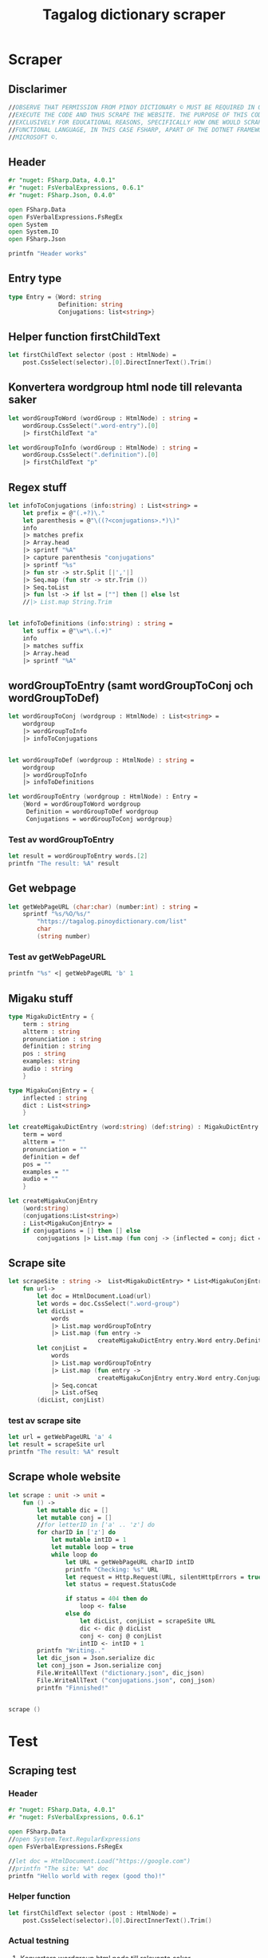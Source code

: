 #+title: Tagalog dictionary scraper
#+description: Scrapes the dictionary online dictionary "https://tagalog.pinoydictionary.com" and saves it to the files 'dictionary.json' and 'conjugations.json' in the migaku format. OBSERVE THAT PERMISSION FROM PINOY DICTIONARY © MUST BE REQUIRED IN ORDER TO EXECUTE THE CODE AND THUS SCRAPE THE WEBSITE. THE PURPOSE OF THIS CODE IS EXCLUSIVELY FOR EDUCATIONAL REASONS, SPECIFICALLY HOW ONE WOULD SCRAPE WITH A FUNCTIONAL LANGUAGE, IN THIS CASE FSHARP, APART OF THE DOTNET FRAMEWORK BY MICROSOFT ©.
#+PROPERTY: header-args :tangle ./scraper.fsx :padline 2



* Scraper

** Disclarimer
#+begin_src fsharp :results output :session :padline 0
//OBSERVE THAT PERMISSION FROM PINOY DICTIONARY © MUST BE REQUIRED IN ORDER TO
//EXECUTE THE CODE AND THUS SCRAPE THE WEBSITE. THE PURPOSE OF THIS CODE IS
//EXCLUSIVELY FOR EDUCATIONAL REASONS, SPECIFICALLY HOW ONE WOULD SCRAPE WITH A
//FUNCTIONAL LANGUAGE, IN THIS CASE FSHARP, APART OF THE DOTNET FRAMEWORK BY
//MICROSOFT ©.
#+end_src

** Header

#+begin_src fsharp :results output :session
#r "nuget: FSharp.Data, 4.0.1"
#r "nuget: FsVerbalExpressions, 0.6.1"
#r "nuget: FSharp.Json, 0.4.0"

open FSharp.Data
open FsVerbalExpressions.FsRegEx
open System
open System.IO
open FSharp.Json

printfn "Header works"
#+end_src

#+RESULTS:
: /tmp/nuget/25076--ddcd24c9-19c4-40f0-a2f5-4d45003cde70/Project.fsproj : warning NU1701: Package 'FsVerbalExpressions 0.6.1' was restored using '.NETFramework,Version=v4.6.1, .NETFramework,Version=v4.6.2, .NETFramework,Version=v4.7, .NETFramework,Version=v4.7.1, .NETFramework,Version=v4.7.2, .NETFramework,Version=v4.8' instead of the project target framework 'net5.0'. This package may not be fully compatible with your project.
: /tmp/nuget/25076--ddcd24c9-19c4-40f0-a2f5-4d45003cde70/Project.fsproj : warning NU1701: Package 'FsVerbalExpressions 0.6.1' was restored using '.NETFramework,Version=v4.6.1, .NETFramework,Version=v4.6.2, .NETFramework,Version=v4.7, .NETFramework,Version=v4.7.1, .NETFramework,Version=v4.7.2, .NETFramework,Version=v4.8' instead of the project target framework 'net5.0'. This package may not be fully compatible with your project.
: [Loading /tmp/nuget/25076--ddcd24c9-19c4-40f0-a2f5-4d45003cde70/Project.fsproj.fsx]
: namespace FSI_0051.Project
: 
: Header works



** Entry type

#+begin_src fsharp :results output :session
type Entry = {Word: string
              Definition: string
              Conjugations: list<string>}
#+end_src

#+RESULTS:


** Helper function firstChildText

#+begin_src fsharp :results output :session
let firstChildText selector (post : HtmlNode) =
    post.CssSelect(selector).[0].DirectInnerText().Trim()
#+end_src

#+RESULTS:


** Konvertera wordgroup html node till relevanta saker

#+begin_src fsharp :results output :session
let wordGroupToWord (wordGroup : HtmlNode) : string =
    wordGroup.CssSelect(".word-entry").[0]
    |> firstChildText "a"

let wordGroupToInfo (wordGroup : HtmlNode) : string =
    wordGroup.CssSelect(".definition").[0]
    |> firstChildText "p"
#+end_src

#+RESULTS:


** Regex stuff

#+begin_src fsharp :results output :session
let infoToConjugations (info:string) : List<string> =
    let prefix = @"(.+?)\."
    let parenthesis = @"\((?<conjugations>.*)\)"
    info
    |> matches prefix
    |> Array.head
    |> sprintf "%A"
    |> capture parenthesis "conjugations"
    |> sprintf "%s"
    |> fun str -> str.Split [|','|]
    |> Seq.map (fun str -> str.Trim ())
    |> Seq.toList
    |> fun lst -> if lst = [""] then [] else lst
    //|> List.map String.Trim


let infoToDefinitions (info:string) : string =
    let suffix = @"\w*\.(.+)"
    info
    |> matches suffix
    |> Array.head
    |> sprintf "%A"
#+end_src

#+RESULTS:



** wordGroupToEntry (samt wordGroupToConj och wordGroupToDef)

#+begin_src fsharp :results output :session
let wordGroupToConj (wordgroup : HtmlNode) : List<string> =
    wordgroup
    |> wordGroupToInfo
    |> infoToConjugations
    

let wordGroupToDef (wordgroup : HtmlNode) : string =
    wordgroup
    |> wordGroupToInfo
    |> infoToDefinitions
    
let wordGroupToEntry (wordgroup : HtmlNode) : Entry =
    {Word = wordGroupToWord wordgroup
     Definition = wordGroupToDef wordgroup
     Conjugations = wordGroupToConj wordgroup}
#+end_src

#+RESULTS:


*** Test av wordGroupToEntry

#+begin_src fsharp :results output :session :tangle no
let result = wordGroupToEntry words.[2]
printfn "The result: %A" result
#+end_src

#+RESULTS:
: The result: { Word = "dagit"
:   Definition = "n. swooping and seizing while in flight"
:   Conjugations = [] }
: val result : Entry = { Word = "dagit"
:                        Definition = "n. swooping and seizing while in flight"
:                        Conjugations = [] }



** Get webpage

#+begin_src fsharp :results output :session
let getWebPageURL (char:char) (number:int) : string = 
    sprintf "%s/%O/%s/"
        "https://tagalog.pinoydictionary.com/list"
        char
        (string number)
#+end_src

#+RESULTS:


*** Test av getWebPageURL
#+begin_src fsharp :results output :session :tangle no
printfn "%s" <| getWebPageURL 'b' 1
#+end_src

#+RESULTS:
: https://tagalog.pinoydictionary.com/list/b/1/



** Migaku stuff

#+begin_src fsharp :results output :session
type MigakuDictEntry = {
    term : string
    altterm : string
    pronunciation : string
    definition : string
    pos : string
    examples: string
    audio : string
    }

type MigakuConjEntry = {
    inflected : string
    dict : List<string>
    }

let createMigakuDictEntry (word:string) (def:string) : MigakuDictEntry = {
    term = word
    altterm = ""
    pronunciation = ""
    definition = def
    pos = ""
    examples = ""
    audio = ""
    }

let createMigakuConjEntry
    (word:string)
    (conjugations:List<string>)
    : List<MigakuConjEntry> =
    if conjugations = [] then [] else
        conjugations |> List.map (fun conj -> {inflected = conj; dict = [word]})
#+end_src

#+RESULTS:



** Scrape site
#+begin_src fsharp :results output :session
let scrapeSite : string ->  List<MigakuDictEntry> * List<MigakuConjEntry> =
    fun url->
        let doc = HtmlDocument.Load(url)
        let words = doc.CssSelect(".word-group")
        let dicList =
            words
            |> List.map wordGroupToEntry
            |> List.map (fun entry ->
                         createMigakuDictEntry entry.Word entry.Definition)
        let conjList =
            words
            |> List.map wordGroupToEntry
            |> List.map (fun entry ->
                         createMigakuConjEntry entry.Word entry.Conjugations)
            |> Seq.concat
            |> List.ofSeq
        (dicList, conjList)
#+end_src

#+RESULTS:

*** test av scrape site
#+begin_src fsharp :results output :session :tangle no
let url = getWebPageURL 'a' 4
let result = scrapeSite url
printfn "The result: %A" result
#+end_src

#+RESULTS:
#+begin_example
The result: ([{ term = "abitsuwelas"
    altterm = ""
    pronunciation = ""
    definition = "n., bot. small type of kidney bean"
    pos = ""
    examples = ""
    audio = "" }; { term = "abitswelas"
                    altterm = ""
                    pronunciation = ""
                    definition = "n., bot. variety of kidney beans"
                    pos = ""
                    examples = ""
                    audio = "" }; { term = "abla"
                                    altterm = ""
                                    pronunciation = ""
                                    definition = "n. idle talk; too much talk"
                                    pos = ""
                                    examples = ""
                                    audio = "" }; { term = "abnormal"
                                                    altterm = ""
                                                    pronunciation = ""
                                                    definition = "adj. abnormal"
                                                    pos = ""
                                                    examples = ""
                                                    audio = "" };
  { term = "abo"
    altterm = ""
    pronunciation = ""
    definition = "n. ash; ashes"
    pos = ""
    examples = ""
    audio = "" }; { term = "abog"
                    altterm = ""
                    pronunciation = ""
                    definition = "n. 1. notice; 2. noise"
                    pos = ""
                    examples = ""
                    audio = "" };
  { term = "abogado"
    altterm = ""
    pronunciation = ""
    definition =
     "n. 1. lawyer; attorney; 2. solicitor; lawyer (for government); 3. councel"
    pos = ""
    examples = ""
    audio = "" }; { term = "abogasia"
                    altterm = ""
                    pronunciation = ""
                    definition = "n. law; the legal profession"
                    pos = ""
                    examples = ""
                    audio = "" }; { term = "abogasya"
                                    altterm = ""
                                    pronunciation = ""
                                    definition = "n. law; the legal profession"
                                    pos = ""
                                    examples = ""
                                    audio = "" }; { term = "abok"
                                                    altterm = ""
                                                    pronunciation = ""
                                                    definition = "n. dust"
                                                    pos = ""
                                                    examples = ""
                                                    audio = "" };
  { term = "abokado"
    altterm = ""
    pronunciation = ""
    definition = "n., bot. avocado"
    pos = ""
    examples = ""
    audio = "" };
  { term = "abonado"
    altterm = ""
    pronunciation = ""
    definition =
     "adj. ref. to a person who add money to someone else, because he is short of money"
    pos = ""
    examples = ""
    audio = "" }; { term = "abono"
                    altterm = ""
                    pronunciation = ""
                    definition = "n. 1. fertilizer; 2. payment in advance"
                    pos = ""
                    examples = ""
                    audio = "" };
  { term = "abonohan"
    altterm = ""
    pronunciation = ""
    definition = "v., inf. 1. fertilize; 2. disburse or pay in advance"
    pos = ""
    examples = ""
    audio = "" }; { term = "aborsiyon"
                    altterm = ""
                    pronunciation = ""
                    definition = "n. abortion"
                    pos = ""
                    examples = ""
                    audio = "" }; { term = "abot"
                                    altterm = ""
                                    pronunciation = ""
                                    definition = "adj. within reach"
                                    pos = ""
                                    examples = ""
                                    audio = "" };
  { term = "abot"
    altterm = ""
    pronunciation = ""
    definition = "n. power; capacity; range"
    pos = ""
    examples = ""
    audio = "" }; { term = "abot"
                    altterm = ""
                    pronunciation = ""
                    definition = "adj. overtaken; abreast with"
                    pos = ""
                    examples = ""
                    audio = "" };
  { term = "abot ng isang kabisa"
    altterm = ""
    pronunciation = ""
    definition = "comp., n., mat. linear function"
    pos = ""
    examples = ""
    audio = "" }; { term = "abot ng isip"
                    altterm = ""
                    pronunciation = ""
                    definition = "comp., n. scope; distance the mind can reach"
                    pos = ""
                    examples = ""
                    audio = "" }],
 [{ inflected = "inaabonohan"
    dict = ["abonohan"] }; { inflected = "inabonohan"
                             dict = ["abonohan"] }; { inflected = "aabonohan"
                                                      dict = ["abonohan"] }])
val url : string = "https://tagalog.pinoydictionary.com/list/a/4/"
val result : List<MigakuDictEntry> * List<MigakuConjEntry> =
  ([{ term = "abitsuwelas"
      altterm = ""
      pronunciation = ""
      definition = "n., bot. small type of kidney bean"
      pos = ""
      examples = ""
      audio = "" }; { term = "abitswelas"
                      altterm = ""
                      pronunciation = ""
                      definition = "n., bot. variety of kidney beans"
                      pos = ""
                      examples = ""
                      audio = "" };
    { term = "abla"
      altterm = ""
      pronunciation = ""
      definition = "n. idle talk; too much talk"
      pos = ""
      examples = ""
      audio = "" }; { term = "abnormal"
                      altterm = ""
                      pronunciation = ""
                      definition = "adj. abnormal"
                      pos = ""
                      examples = ""
                      audio = "" }; { term = "abo"
                                      altterm = ""
                                      pronunciation = ""
                                      definition = "n. ash; ashes"
                                      pos = ""
                                      examples = ""
                                      audio = "" };
    { term = "abog"
      altterm = ""
      pronunciation = ""
      definition = "n. 1. notice; 2. noise"
      pos = ""
      examples = ""
      audio = "" };
    { term = "abogado"
      altterm = ""
      pronunciation = ""
      definition =
       "n. 1. lawyer; attorney; 2. solicitor; lawyer (for government)"+[12 chars]
      pos = ""
      examples = ""
      audio = "" }; { term = "abogasia"
                      altterm = ""
                      pronunciation = ""
                      definition = "n. law; the legal profession"
                      pos = ""
                      examples = ""
                      audio = "" };
    { term = "abogasya"
      altterm = ""
      pronunciation = ""
      definition = "n. law; the legal profession"
      pos = ""
      examples = ""
      audio = "" }; { term = "abok"
                      altterm = ""
                      pronunciation = ""
                      definition = "n. dust"
                      pos = ""
                      examples = ""
                      audio = "" }; { term = "abokado"
                                      altterm = ""
                                      pronunciation = ""
                                      definition = "n., bot. avocado"
                                      pos = ""
                                      examples = ""
                                      audio = "" };
    { term = "abonado"
      altterm = ""
      pronunciation = ""
      definition =
       "adj. ref. to a person who add money to someone else, because "+[20 chars]
      pos = ""
      examples = ""
      audio = "" }; { term = "abono"
                      altterm = ""
                      pronunciation = ""
                      definition = "n. 1. fertilizer; 2. payment in advance"
                      pos = ""
                      examples = ""
                      audio = "" };
    { term = "abonohan"
      altterm = ""
      pronunciation = ""
      definition = "v., inf. 1. fertilize; 2. disburse or pay in advance"
      pos = ""
      examples = ""
      audio = "" }; { term = "aborsiyon"
                      altterm = ""
                      pronunciation = ""
                      definition = "n. abortion"
                      pos = ""
                      examples = ""
                      audio = "" }; { term = "abot"
                                      altterm = ""
                                      pronunciation = ""
                                      definition = "adj. within reach"
                                      pos = ""
                                      examples = ""
                                      audio = "" };
    { term = "abot"
      altterm = ""
      pronunciation = ""
      definition = "n. power; capacity; range"
      pos = ""
      examples = ""
      audio = "" }; { term = "abot"
                      altterm = ""
                      pronunciation = ""
                      definition = "adj. overtaken; abreast with"
                      pos = ""
                      examples = ""
                      audio = "" };
    { term = "abot ng isang kabisa"
      altterm = ""
      pronunciation = ""
      definition = "comp., n., mat. linear function"
      pos = ""
      examples = ""
      audio = "" };
    { term = "abot ng isip"
      altterm = ""
      pronunciation = ""
      definition = "comp., n. scope; distance the mind can reach"
      pos = ""
      examples = ""
      audio = "" }],
   [{ inflected = "inaabonohan"
      dict = ["abonohan"] }; { inflected = "inabonohan"
                               dict = ["abonohan"] };
    { inflected = "aabonohan"
      dict = ["abonohan"] }])
#+end_example


** Scrape whole website
#+begin_src fsharp :results output :session
let scrape : unit -> unit =
    fun () ->
        let mutable dic = []
        let mutable conj = []
        //for letterID in ['a' .. 'z'] do
        for charID in ['z'] do
            let mutable intID = 1
            let mutable loop = true
            while loop do
                let URL = getWebPageURL charID intID
                printfn "Checking: %s" URL
                let request = Http.Request(URL, silentHttpErrors = true)
                let status = request.StatusCode

                if status = 404 then do
                    loop <- false
                else do
                    let dicList, conjList = scrapeSite URL
                    dic <- dic @ dicList
                    conj <- conj @ conjList
                    intID <- intID + 1
        printfn "Writing.."
        let dic_json = Json.serialize dic
        let conj_json = Json.serialize conj
        File.WriteAllText ("dictionary.json", dic_json)
        File.WriteAllText ("conjugations.json", conj_json)
        printfn "Finnished!"


scrape ()
#+end_src

#+RESULTS:
: hello!
: val scrape : unit -> unit

* Test 
:PROPERTIES:
:header-args: :tangle no
:END:


** Scraping test
*** Header 

#+begin_src fsharp :results output :session
#r "nuget: FSharp.Data, 4.0.1"
#r "nuget: FsVerbalExpressions, 0.6.1"

open FSharp.Data
//open System.Text.RegularExpressions
open FsVerbalExpressions.FsRegEx

//let doc = HtmlDocument.Load("https://google.com")
//printfn "The site: %A" doc
printfn "Hello world with regex (good tho)!"
#+end_src

#+RESULTS:
: /tmp/nuget/7763--ac3baa45-86cc-4299-863c-bf814c325a84/Project.fsproj : warning NU1701: Package 'FsVerbalExpressions 0.6.1' was restored using '.NETFramework,Version=v4.6.1, .NETFramework,Version=v4.6.2, .NETFramework,Version=v4.7, .NETFramework,Version=v4.7.1, .NETFramework,Version=v4.7.2, .NETFramework,Version=v4.8' instead of the project target framework 'net5.0'. This package may not be fully compatible with your project.
: /tmp/nuget/7763--ac3baa45-86cc-4299-863c-bf814c325a84/Project.fsproj : warning NU1701: Package 'FsVerbalExpressions 0.6.1' was restored using '.NETFramework,Version=v4.6.1, .NETFramework,Version=v4.6.2, .NETFramework,Version=v4.7, .NETFramework,Version=v4.7.1, .NETFramework,Version=v4.7.2, .NETFramework,Version=v4.8' instead of the project target framework 'net5.0'. This package may not be fully compatible with your project.
: [Loading /tmp/nuget/7763--ac3baa45-86cc-4299-863c-bf814c325a84/Project.fsproj.fsx]
: namespace FSI_0002.Project
: 
: Hello world with regex (good tho)!
*** Helper function

#+begin_src fsharp :results output :session
let firstChildText selector (post : HtmlNode) =
    post.CssSelect(selector).[0].DirectInnerText().Trim()
#+end_src

#+RESULTS:

*** Actual testning

**** Konvertera wordgroup html node till relevanta saker
#+begin_src fsharp :results output :session
let doc = HtmlDocument.Load("https://tagalog.pinoydictionary.com/")
#+end_src

#+RESULTS:


#+begin_src fsharp :results output :session
let wordGroupToWord (wordGroup : HtmlNode) : string =
    wordGroup.CssSelect(".word-entry").[0]
    |> firstChildText "a"

let wordGroupToInfo (wordGroup : HtmlNode) : string =
    wordGroup.CssSelect(".definition").[0]
    |> firstChildText "p"


let words = doc.CssSelect(".word-group")

//let example_word = words.[0].CssSelect(".definition").[0]
let example_word_group = words.[6]
//let test = example_word.CssSelect(".word")
let test_word = wordGroupToWord example_word_group
let test_info = wordGroupToInfo example_word_group

let wordToEntry (word: HtmlNode) : Entry = {Word = ""
                                            Definition = ""
                                            Conjugations = []}

printfn "The word: %A. The info: %A." test_word test_info
#+end_src

#+RESULTS:

**** Regex stuff

#+begin_src fsharp :results output :session
let test_string = "stuff (isinasali, isinali, isasali) inff., inf. in. clude someone as a participant"

let test_string2 = "stuutuf inf. this should (should, not) . not be in"
//let result =  Regex.Match (test_string, "(.+?)\." )
//let result_paren = Regex.Match (result, "(.+)")
//printfn "The result is %A" <| result.GetType ()
let infoToConjugations (info:string) : List<string> =
    let prefix = @"(.+?)\."
    let parenthesis = @"\((?<conjugations>.*)\)"
    info
    |> matches prefix
    |> Array.head
    |> sprintf "%A"
    |> capture parenthesis "conjugations"
    |> sprintf "%s"
    |> fun str -> str.Split [|','|]
    |> Seq.map (fun str -> str.Trim ())
    |> Seq.toList
    |> fun lst -> if lst = [""] then [] else lst
    //|> List.map String.Trim


let infoToDefinitions (info:string) : string =
    let suffix = @"\w*\.(.+)"
    info
    |> matches suffix
    |> Array.head
    |> sprintf "%A"


let result = infoToDefinitions test_string

printfn "type of hello: %A" <| result.GetType ()
printfn "the value of result: %A" <| result
#+end_src

#+RESULTS:
#+begin_example
Binding session to '/home/john/.nuget/packages/fsverbalexpressions/0.6.1/lib/net461/FsVerbalExpressions.dll'...
type of hello: System.String
the value of result: "inff., inf. in. clude someone as a participant"
val test_string : string =
  "stuff (isinasali, isinali, isasali) inff., inf. in. clude som"+[21 chars]
val test_string2 : string =
  "stuutuf inf. this should (should, not) . not be in"
val infoToConjugations : info:string -> List<string>
val infoToDefinitions : info:string -> string
val result : string = "inff., inf. in. clude someone as a participant"
#+end_example

**** List index

#+begin_src fsharp :results output
printfn "first number %A" <| List.head [1;2;3]
#+end_src

#+RESULTS:
: first number 1

**** Data modelling

#+begin_src fsharp :results output :session
type Entry = {Word: string
              Definition: string
              Conjugations: list<string>}

let word_hello : Entry = {Word= "Hello"
                          Definition= "A common greeting"
                          Conjugations= [ "Hi"; "Yo" ]}

printfn "The word_hello Conjugations: %A" word_hello.Conjugations.[0]
#+end_src

#+RESULTS:
: The word_hello Conjugations: "Hi"
: type Entry =
:   { Word: string
:     Definition: string
:     Conjugations: string list }
: val word_hello : Entry = { Word = "Hello"
:                            Definition = "A common greeting"
:                            Conjugations = ["Hi"; "Yo"] }

** File IO test

*** general output testing
#+begin_src fsharp :results output
open System

let file_path = "test.json"
let string_list = ["testar med bara System"; "testar på haskell func form"; "third line"]


File.WriteAllLines (file_path, string_list)
let concat_string = sprintf "%A %A" "hello" " world"
let plus_string = "hello" + " world"
let normal_string = "hello"

#+end_src

#+RESULTS:

*** Med json
#+begin_src fsharp :results output
#r "nuget: FSharp.Json, 0.4.0"
open FSharp.Json
open System
open System.IO

let file_path = "garage.json"

type Vehicle = {
    wheel_number : int
    steering_wheel : bool
    }

let car : Vehicle = {wheel_number = 4; steering_wheel= true}
let mc : Vehicle = {wheel_number = 2; steering_wheel= false}

let garage : List<Vehicle> = [ car; mc ]
let json = Json.serialize garage

File.WriteAllText (file_path, json)
printfn "sucess?"
#+end_src

#+RESULTS:
#+begin_example
[Loading /tmp/nuget/25076--ddcd24c9-19c4-40f0-a2f5-4d45003cde70/Project.fsproj.fsx]
namespace FSI_0035.Project

sucess?
val file_path : string = "garage.json"
type Vehicle =
  { wheel_number: int
    steering_wheel: bool }
val car : Vehicle = { wheel_number = 4
                      steering_wheel = true }
val mc : Vehicle = { wheel_number = 2
                     steering_wheel = false }
val garage : List<Vehicle> =
  [{ wheel_number = 4
     steering_wheel = true }; { wheel_number = 2
                                steering_wheel = false }]
val json : string =
  "[
  {
    "wheel_number": 4,
    "steering_wheel": true
  },
"+[60 chars]
#+end_example

** Https request test
#+begin_src fsharp :results output

#r "nuget: FSharp.Data, 4.0.1"
open FSharp.Data
//let doc = HtmlDocument.Load("https://tagalog.pinoydictionary.com/yolo")
let doc2 = Http.Request("https://tagalog.pinoydictionary.com", silentHttpErrors = true)
printfn "%A" doc2.StatusCode
#+end_src

#+RESULTS:
#+begin_example
/tmp/nuget/7763--ac3baa45-86cc-4299-863c-bf814c325a84/Project.fsproj : warning NU1701: Package 'FsVerbalExpressions 0.6.1' was restored using '.NETFramework,Version=v4.6.1, .NETFramework,Version=v4.6.2, .NETFramework,Version=v4.7, .NETFramework,Version=v4.7.1, .NETFramework,Version=v4.7.2, .NETFramework,Version=v4.8' instead of the project target framework 'net5.0'. This package may not be fully compatible with your project.
/tmp/nuget/7763--ac3baa45-86cc-4299-863c-bf814c325a84/Project.fsproj : warning NU1701: Package 'FsVerbalExpressions 0.6.1' was restored using '.NETFramework,Version=v4.6.1, .NETFramework,Version=v4.6.2, .NETFramework,Version=v4.7, .NETFramework,Version=v4.7.1, .NETFramework,Version=v4.7.2, .NETFramework,Version=v4.8' instead of the project target framework 'net5.0'. This package may not be fully compatible with your project.
[Loading /tmp/nuget/7763--ac3baa45-86cc-4299-863c-bf814c325a84/Project.fsproj.fsx]
namespace FSI_0022.Project

200
val doc2 : HttpResponse =
  { Body =
     Text
       "<!DOCTYPE html>
<html lang="en">
<head>
<meta charset="utf-8""+[17346 chars]
    StatusCode = 200
    ResponseUrl = "https://tagalog.pinoydictionary.com"
    Headers =
     map
       [("Alt-Svc", "h3-27=":443", h3-28=":443", h3-29=":443", h3=":443"");
        ("CF-Cache-Status", "DYNAMIC"); ("CF-RAY", "6614af5d6ff60d2e-ARN");
        ("Connection", "keep-alive");
        ("Content-Type", "text/html; charset=utf-8");
        ("Date", "Fri, 18 Jun 2021 12:57:43 GMT");
        ("Expect-CT",
         "max-age=604800, report-uri="https://report-uri.cloudflare.com"+[26 chars]);
        ("NEL", "{"report_to":"cf-nel","max_age":604800}");
        ("Report-To",
         "{"endpoints":[{"url":"https:\/\/a.nel.cloudflare.com\/report\"+[200 chars]);
        ...]
    Cookies = map [] }
#+end_example


** Hemsidan och wordgroups

#+begin_src fsharp :results output :session
let doc = HtmlDocument.Load("https://tagalog.pinoydictionary.com/")
let words = doc.CssSelect(".word-group")
#+end_src

#+RESULTS:
: val doc : HtmlDocument =
:   <!DOCTYPE html>
: <html lang="en">
:   <head>
:     <meta charset="utf-8" /><meta http-equiv="X-UA-Compatible" content="IE=edge" /><meta name="viewport" content="width=device-width, initial-scale=1, maximum-scale=1, user-scalable=no" /><meta name="robots" content="noarchive" /><meta name="googlebot" content="noarchive" /><meta name="google" content="notranslate" /><meta name="generator" content="WordPress 4.9.7" /><title>Tagalog Dictionary</title><meta property="og:image" content="https://www.pinoydictionary.c...



** Valid websites

#+begin_src fsharp :results output :session
let rec getMaxIndex (char:string) (index: int) : int =
    let URL = getWebPageURL char index
    let request = Http.Request(URL, silentHttpErrors = true)
    let status = request.StatusCode
    
    if status = 404 then index
    else if index >= 1 then getMaxIndex char (index + 1)
    else -1

let result = getMaxIndex 'a" 70
printfn "result: %A" result
#+end_src

#+RESULTS:
: result: 89
: val getMaxIndex : char:string -> index:int -> int
: val result : int = 89


** Get webpage old

#+begin_src fsharp :results output :session
let getWebPageURL (char:char) (number:int) : string = 
    if number = 1 then 
        sprintf "%s/%O" 
            "https://tagalog.pinoydictionary.com/list" char
    else
        sprintf "%s/%O/%s/"
            "https://tagalog.pinoydictionary.com/list"
            char
            (string number)
#+end_src

#+RESULTS:


*** Test av getWebPageURL
#+begin_src fsharp :results output :session :tangle no
printfn "%s" <| getWebPageURL 'b' 2
#+end_src

#+RESULTS:
: https://tagalog.pinoydictionary.com/list/b/2/



